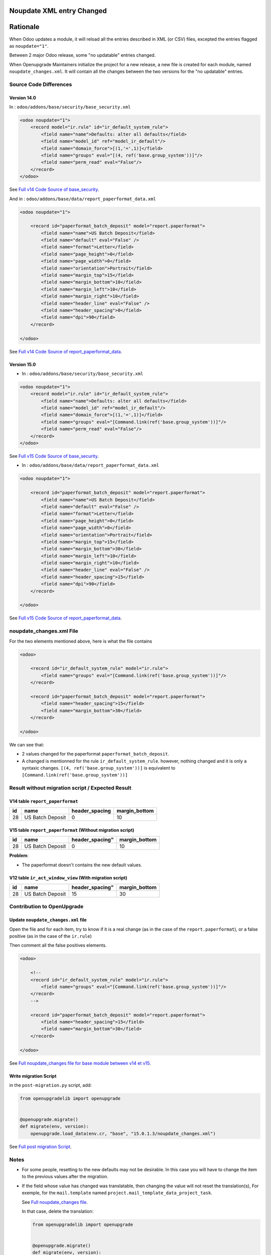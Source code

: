 Noupdate XML entry Changed
++++++++++++++++++++++++++

Rationale
+++++++++

When Odoo updates a module, it will reload all the entries described in XML (or CSV) files, excepted
the entries flagged as ``noupdate="1"``.

Between 2 major Odoo release, some "no updatable" entries changed.

When Openupgrade Maintainers initialize the project for a new release, a new file
is created for each module, named ``noupdate_changes.xml``.
It will contain all the changes between the two versions for the "no updatable" entries.

Source Code Differences
-----------------------

Version 14.0
""""""""""""

In : ``odoo/addons/base/security/base_security.xml``

.. code-block:: xml

    <odoo noupdate="1">
        <record model="ir.rule" id="ir_default_system_rule">
            <field name="name">Defaults: alter all defaults</field>
            <field name="model_id" ref="model_ir_default"/>
            <field name="domain_force">[(1,'=',1)]</field>
            <field name="groups" eval="[(4, ref('base.group_system'))]"/>
            <field name="perm_read" eval="False"/>
        </record>
    </odoo>

See `Full v14 Code Source of base_security <https://github.com/odoo/odoo/blob/194e57355470565cd3b7a62f74fe93cfb87c06e9/odoo/addons/base/security/base_security.xml#LL44C1-L50C18>`_.

And in : ``odoo/addons/base/data/report_paperformat_data.xml``

.. code-block:: xml

    <odoo noupdate="1">

        <record id="paperformat_batch_deposit" model="report.paperformat">
            <field name="name">US Batch Deposit</field>
            <field name="default" eval="False" />
            <field name="format">Letter</field>
            <field name="page_height">0</field>
            <field name="page_width">0</field>
            <field name="orientation">Portrait</field>
            <field name="margin_top">15</field>
            <field name="margin_bottom">10</field>
            <field name="margin_left">10</field>
            <field name="margin_right">10</field>
            <field name="header_line" eval="False" />
            <field name="header_spacing">0</field>
            <field name="dpi">90</field>
        </record>

    </odoo>

See `Full v14 Code Source of report_paperformat_data <https://github.com/odoo/odoo/blob/194e57355470565cd3b7a62f74fe93cfb87c06e9/odoo/addons/base/data/report_paperformat_data.xml#LL36C1-L50C18>`_.

Version 15.0
""""""""""""

* In : ``odoo/addons/base/security/base_security.xml``

.. code-block:: xml

    <odoo noupdate="1">
        <record model="ir.rule" id="ir_default_system_rule">
            <field name="name">Defaults: alter all defaults</field>
            <field name="model_id" ref="model_ir_default"/>
            <field name="domain_force">[(1,'=',1)]</field>
            <field name="groups" eval="[Command.link(ref('base.group_system'))]"/>
            <field name="perm_read" eval="False"/>
        </record>
    </odoo>

See `Full v15 Code Source of base_security <https://github.com/odoo/odoo/blob/aa482513a5c520ec0d650eab8677378c116127a3/odoo/addons/base/security/base_security.xml#LL44C1-L50C18>`_.

* In : ``odoo/addons/base/data/report_paperformat_data.xml``

.. code-block:: xml

    <odoo noupdate="1">

        <record id="paperformat_batch_deposit" model="report.paperformat">
            <field name="name">US Batch Deposit</field>
            <field name="default" eval="False" />
            <field name="format">Letter</field>
            <field name="page_height">0</field>
            <field name="page_width">0</field>
            <field name="orientation">Portrait</field>
            <field name="margin_top">15</field>
            <field name="margin_bottom">30</field>
            <field name="margin_left">10</field>
            <field name="margin_right">10</field>
            <field name="header_line" eval="False" />
            <field name="header_spacing">15</field>
            <field name="dpi">90</field>
        </record>

    </odoo>

See `Full v15 Code Source of report_paperformat_data <https://github.com/odoo/odoo/blob/aa482513a5c520ec0d650eab8677378c116127a3/odoo/addons/base/data/report_paperformat_data.xml#LL36C1-L50C18>`_.


noupdate_changes.xml File
-------------------------

For the two elements mentioned above, here is what the file contains

.. code-block:: xml

    <odoo>

        <record id="ir_default_system_rule" model="ir.rule">
            <field name="groups" eval="[Command.link(ref('base.group_system'))]"/>
        </record>

        <record id="paperformat_batch_deposit" model="report.paperformat">
            <field name="header_spacing">15</field>
            <field name="margin_bottom">30</field>
        </record>

    </odoo>

We can see that:

* 2 values changed for the paperformat ``paperformat_batch_deposit``.

* A changed is mentionned for the rule ``ir_default_system_rule``. however, nothing changed
  and it is only a syntaxic changes.
  ``[(4, ref('base.group_system'))]`` is equivalent to ``[Command.link(ref('base.group_system'))]``


Result without migration script / Expected Result
-------------------------------------------------

V14 table ``report_paperformat``
""""""""""""""""""""""""""""""""

.. csv-table::
   :header: "id", "name", "header_spacing", "margin_bottom"

   "28", "US Batch Deposit", "0", "10"

V15 table ``report_paperformat`` (Without migration script)
"""""""""""""""""""""""""""""""""""""""""""""""""""""""""""

.. csv-table::
   :header: "id", "name", header_spacing", "margin_bottom"

   "28", "US Batch Deposit", "0", "10"

**Problem**:

- The paperformat doesn't contains the new default values.

V12 table ``ir_act_window_view`` (With migration script)
""""""""""""""""""""""""""""""""""""""""""""""""""""""""

.. csv-table::
   :header: "id", "name", header_spacing", "margin_bottom"

   "28", "US Batch Deposit", "15", "30"


Contribution to OpenUpgrade
---------------------------

Update ``noupdate_changes.xml`` file
""""""""""""""""""""""""""""""""""""

Open the file and for each item, try to know
if it is a real change (as in the case of the ``report.paperformat``),
or a false positive (as in the case of the ``ir.rule``)

Then comment all the false positives elements.

.. code-block:: xml

    <odoo>

        <!--
        <record id="ir_default_system_rule" model="ir.rule">
            <field name="groups" eval="[Command.link(ref('base.group_system'))]"/>
        </record>
        -->

        <record id="paperformat_batch_deposit" model="report.paperformat">
            <field name="header_spacing">15</field>
            <field name="margin_bottom">30</field>
        </record>

    </odoo>

See `Full noupdate_changes file for base module between v14 et v15 <https://github.com/OCA/OpenUpgrade/blob/171db072829c011576da50994055826afd7f5cab/openupgrade_scripts/scripts/base/15.0.1.3/noupdate_changes.xml>`_.


Write migration Script
""""""""""""""""""""""

in the ``post-migration.py`` script, add:

.. code-block:: python

        from openupgradelib import openupgrade


        @openupgrade.migrate()
        def migrate(env, version):
            openupgrade.load_data(env.cr, "base", "15.0.1.3/noupdate_changes.xml")

See `Full post migration Script <https://github.com/OCA/OpenUpgrade/blob/171db072829c011576da50994055826afd7f5cab/openupgrade_scripts/scripts/base/15.0.1.3/post-migration.py>`_.

Notes
-----

* For some people, resetting to the new defaults may not be desirable.
  In this case you will have to change the item to the previous values after the migration.

* If the field whose value has changed was translatable,
  then changing the value will not reset the translation(s),
  For exemple, for the ``mail.template`` named ``project.mail_template_data_project_task``.

  See `Full noupdate_changes file <https://github.com/OCA/OpenUpgrade/blob/171db072829c011576da50994055826afd7f5cab/openupgrade_scripts/scripts/project/15.0.1.2/noupdate_changes.xml#L3-L16>`_.

  In that case, delete the translation:

  .. code-block:: python

        from openupgradelib import openupgrade


        @openupgrade.migrate()
        def migrate(env, version):
            openupgrade.load_data(env.cr, "project", "15.0.1.2/noupdate_changes.xml")
            openupgrade.delete_record_translations(env.cr, "project", ["mail_template_data_project_task"])


  See `Full post migration file of the project module <https://github.com/OCA/OpenUpgrade/blob/171db072829c011576da50994055826afd7f5cab/openupgrade_scripts/scripts/project/15.0.1.2/post-migration.py#L80-L88>`_.